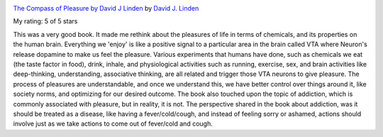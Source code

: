 .. title: Book Review: The Compass of Pleasure by David J Linden
.. slug: book-review-the-compass-of-pleasure-by-david-j-linden
.. date: 2019-06-23 06:53:50 UTC-07:00
.. tags: 
.. category: 
.. link: 
.. description: 
.. type: text


.. image:: https://images.gr-assets.com/books/1347753542m/9272404.jpg
   :alt: The Compass of Pleasure by David J Linden
   :target: https://www.goodreads.com/book/show/9272404-the-compass-of-pleasure
   :align: left
   :width: 98px


`The Compass of Pleasure by David J Linden <https://www.goodreads.com/book/show/9272404-the-compass-of-pleasure>`_ by `David J. Linden <https://www.goodreads.com/author/show/216998.David_J_Linden>`_

My rating: 5 of 5 stars

This was a very good book.
It made me rethink about the pleasures of life in terms of chemicals, and its
properties on the human brain.
Everything we 'enjoy' is like a positive signal to a particular area in the
brain called VTA where Neuron's release dopamine to make us feel the pleasure.
Various experiments that humans have done, such as chemicals we eat (the taste
factor in food), drink, inhale, and physiological activities such as running,
exercise, sex, and brain activities like deep-thinking, understanding,
associative thinking, are all related and trigger those VTA neurons to give
pleasure.
The process of pleasures are understandable, and once we understand this, we
have better control over things around it, like society norms, and optimizing
for our desired outcome.
The book also touched upon the topic of addiction, which is commonly associated
with pleasure, but in reality, it is not.
The perspective shared in the book about addiction, was it should be treated as
a disease, like having a fever/cold/cough, and instead of feeling sorry or
ashamed, actions should involve just as we take actions to come out of
fever/cold and cough.



